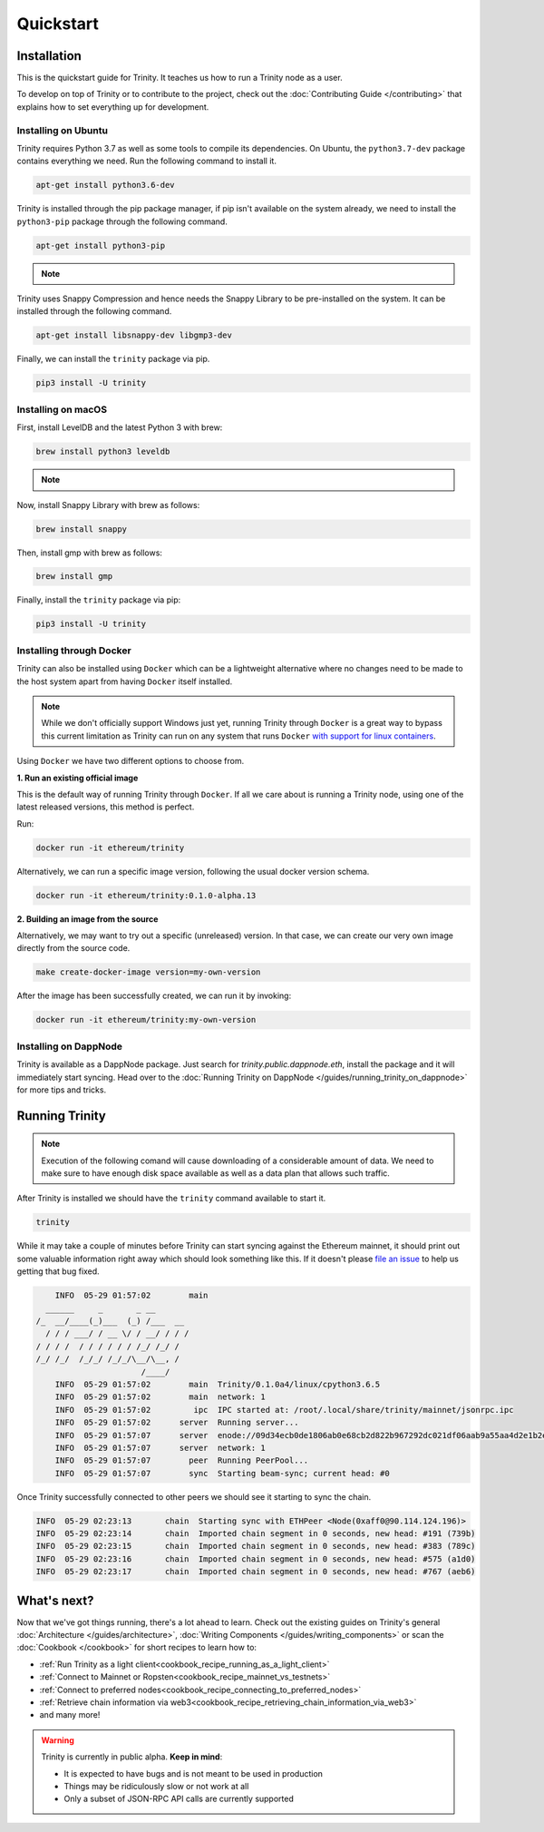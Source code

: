 Quickstart
==========

Installation
~~~~~~~~~~~~

This is the quickstart guide for Trinity. It teaches us how to run a Trinity node as a user.

To develop on top of Trinity or to contribute to the project, check out the
:doc:`Contributing Guide </contributing>` that explains how to set everything up for development.

Installing on Ubuntu
--------------------

Trinity requires Python 3.7 as well as some tools to compile its dependencies. On Ubuntu, the
``python3.7-dev`` package contains everything we need. Run the following command to install it.

.. code:: sh

  apt-get install python3.6-dev

Trinity is installed through the pip package manager, if pip isn't available on the system already,
we need to install the ``python3-pip`` package through the following command.

.. code:: sh

  apt-get install python3-pip

.. note::
  .. include:: /fragments/virtualenv_explainer.rst

Trinity uses Snappy Compression and hence needs the Snappy Library to be pre-installed on the system.
It can be installed through the following command.

.. code:: sh

  apt-get install libsnappy-dev libgmp3-dev

Finally, we can install the ``trinity`` package via pip.

.. code:: sh

  pip3 install -U trinity

Installing on macOS
-------------------

First, install LevelDB and the latest Python 3 with brew:

.. code:: sh

  brew install python3 leveldb

.. note::
  .. include:: /fragments/virtualenv_explainer.rst

Now, install Snappy Library with brew as follows:

.. code:: sh

  brew install snappy
  
Then, install gmp with brew as follows:

.. code:: sh

  brew install gmp

Finally, install the ``trinity`` package via pip:

.. code:: sh

  pip3 install -U trinity

Installing through Docker
-------------------------

Trinity can also be installed using ``Docker`` which can be a lightweight alternative where no
changes need to be made to the host system apart from having ``Docker`` itself installed.

.. note::
  While we don't officially support Windows just yet, running Trinity through ``Docker`` is a great
  way to bypass this current limitation as Trinity can run on any system that runs ``Docker`` `with
  support for linux containers <https://docs.docker.com/docker-for-windows/#switch-between-windows-and-linux-containers>`_.

Using ``Docker`` we have two different options to choose from.


**1. Run an existing official image**

This is the default way of running Trinity through ``Docker``. If all we care about is running
a Trinity node, using one of the latest released versions, this method is perfect.

Run:

.. code:: sh

  docker run -it ethereum/trinity

Alternatively, we can run a specific image version, following the usual docker version schema.

.. code:: sh

  docker run -it ethereum/trinity:0.1.0-alpha.13

**2. Building an image from the source**

Alternatively, we may want to try out a specific (unreleased) version. In that case, we can create
our very own image directly from the source code.


.. code:: sh

  make create-docker-image version=my-own-version

After the image has been successfully created, we can run it by invoking:

.. code:: sh

  docker run -it ethereum/trinity:my-own-version


Installing on DappNode
----------------------

Trinity is available as a DappNode package. Just search for `trinity.public.dappnode.eth`, install
the package and it will immediately start syncing. Head over to the
:doc:`Running Trinity on DappNode </guides/running_trinity_on_dappnode>` for more tips and tricks.

Running Trinity
~~~~~~~~~~~~~~~

.. note::

    Execution of the following comand will cause downloading of a considerable amount of data. We need to make sure to have enough disk space available as well as a data plan that allows such traffic.

After Trinity is installed we should have the ``trinity`` command available to start it.

.. code:: sh

  trinity

While it may take a couple of minutes before Trinity can start syncing against the Ethereum mainnet,
it should print out some valuable information right away which should look something like this.
If it doesn't please `file an issue <https://github.com/ethereum/trinity/issues/new>`_
to help us getting that bug fixed.

.. code:: sh

      INFO  05-29 01:57:02        main
    ______     _       _ __
  /_  __/____(_)___  (_) /___  __
    / / / ___/ / __ \/ / __/ / / /
  / / / /  / / / / / / /_/ /_/ /
  /_/ /_/  /_/_/ /_/_/\__/\__, /
                        /____/
      INFO  05-29 01:57:02        main  Trinity/0.1.0a4/linux/cpython3.6.5
      INFO  05-29 01:57:02        main  network: 1
      INFO  05-29 01:57:02         ipc  IPC started at: /root/.local/share/trinity/mainnet/jsonrpc.ipc
      INFO  05-29 01:57:02      server  Running server...
      INFO  05-29 01:57:07      server  enode://09d34ecb0de1806ab0e68cb2d822b967292dc021df06aab9a55aa4d2e1b2e04ae73560137407a48073286026e12dd60d265a1b1ae0505e44e60d55cea9c7b100@0.0.0.0:30303
      INFO  05-29 01:57:07      server  network: 1
      INFO  05-29 01:57:07        peer  Running PeerPool...
      INFO  05-29 01:57:07        sync  Starting beam-sync; current head: #0

Once Trinity successfully connected to other peers we should see it starting to sync the chain.

.. code:: sh

  INFO  05-29 02:23:13       chain  Starting sync with ETHPeer <Node(0xaff0@90.114.124.196)>
  INFO  05-29 02:23:14       chain  Imported chain segment in 0 seconds, new head: #191 (739b)
  INFO  05-29 02:23:15       chain  Imported chain segment in 0 seconds, new head: #383 (789c)
  INFO  05-29 02:23:16       chain  Imported chain segment in 0 seconds, new head: #575 (a1d0)
  INFO  05-29 02:23:17       chain  Imported chain segment in 0 seconds, new head: #767 (aeb6)


What's next?
~~~~~~~~~~~~

Now that we've got things running, there's a lot ahead to learn. Check out the existing guides on
Trinity's general :doc:`Architecture </guides/architecture>`, :doc:`Writing Components </guides/writing_components>`
or scan the :doc:`Cookbook </cookbook>` for short recipes to learn how to:

- :ref:`Run Trinity as a light client<cookbook_recipe_running_as_a_light_client>`
- :ref:`Connect to Mainnet or Ropsten<cookbook_recipe_mainnet_vs_testnets>`
- :ref:`Connect to preferred nodes<cookbook_recipe_connecting_to_preferred_nodes>`
- :ref:`Retrieve chain information via web3<cookbook_recipe_retrieving_chain_information_via_web3>`
- and many more!


.. warning::

  Trinity is currently in public alpha. **Keep in mind**:

  - It is expected to have bugs and is not meant to be used in production
  - Things may be ridiculously slow or not work at all
  - Only a subset of JSON-RPC API calls are currently supported
